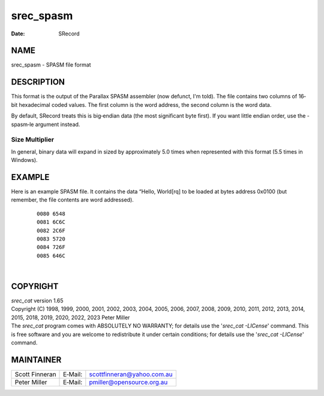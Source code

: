==========
srec_spasm
==========

:Date:   SRecord

NAME
====

srec_spasm - SPASM file format

DESCRIPTION
===========

This format is the output of the Parallax SPASM assembler (now defunct,
I'm told). The file contains two columns of 16‐bit hexadecimal coded
values. The first column is the word address, the second column is the
word data.

By default, SRecord treats this is big‐endian data (the most significant
byte first). If you want little endian order, use the -spasm‐le argument
instead.

Size Multiplier
---------------

| In general, binary data will expand in sized by approximately 5.0
  times when represented with this format (5.5 times in Windows).

EXAMPLE
=======

Here is an example SPASM file. It contains the data “Hello, World[rq] to
be loaded at bytes address 0x0100 (but remember, the file contents are
word addressed).

   ::

      0080 6548
      0081 6C6C
      0082 2C6F
      0083 5720
      0084 726F
      0085 646C

| 

COPYRIGHT
=========

| *srec_cat* version 1.65
| Copyright (C) 1998, 1999, 2000, 2001, 2002, 2003, 2004, 2005, 2006,
  2007, 2008, 2009, 2010, 2011, 2012, 2013, 2014, 2015, 2018, 2019,
  2020, 2022, 2023 Peter Miller

| The *srec_cat* program comes with ABSOLUTELY NO WARRANTY; for details
  use the '*srec_cat -LICense*' command. This is free software and you
  are welcome to redistribute it under certain conditions; for details
  use the '*srec_cat -LICense*' command.

MAINTAINER
==========

============== ======= ==========================
Scott Finneran E‐Mail: scottfinneran@yahoo.com.au
Peter Miller   E‐Mail: pmiller@opensource.org.au
============== ======= ==========================
